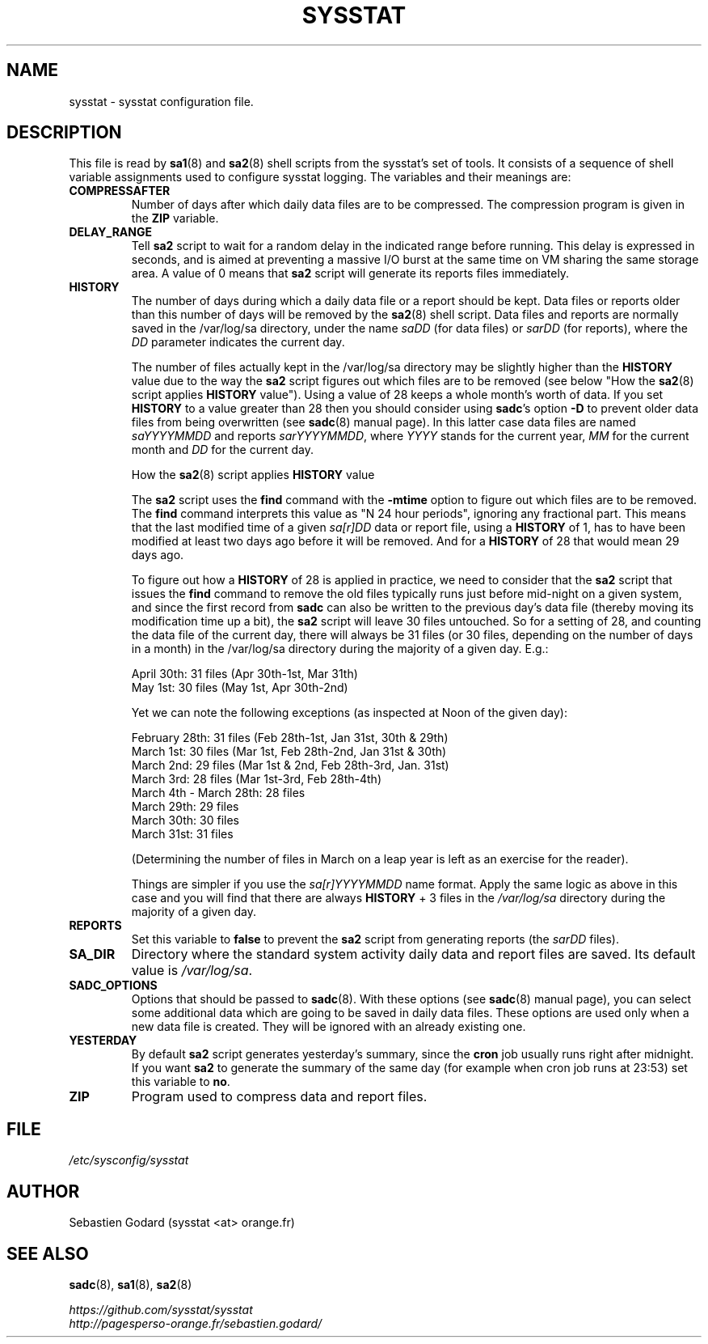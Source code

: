 .\" sysstat manual page - (C) 2020 Sebastien Godard (sysstat <at> orange.fr)
.TH SYSSTAT 5 "JULY 2020" Linux "Linux User's Manual" -*- nroff -*-
.SH NAME
sysstat \- sysstat configuration file.

.SH DESCRIPTION
This file is read by
.BR "sa1" "(8) and " "sa2" "(8) shell scripts from the sysstat's set of tools."
It consists of a sequence of shell variable assignments used to
configure sysstat logging.
The variables and their meanings are:
.TP
.B COMPRESSAFTER
Number of days after which daily data files are to be compressed.
The compression program is given in the
.BR "ZIP " "variable."
.TP
.B DELAY_RANGE
.RB "Tell " "sa2"
script to wait for a random delay in the indicated range before running.
This delay is expressed in seconds, and is aimed at preventing a massive I/O burst
at the same time on VM sharing the same storage area.
.RB "A value of 0 means that " "sa2"
script will generate its reports files immediately.
.TP
.B HISTORY
The number of days during which a daily data file or a report
should be kept. Data files or reports older than this number of
days will be removed by the
.BR "sa2" "(8) shell script."
Data files and reports are normally saved in the /var/log/sa directory,
under the name
.IR "saDD " "(for data files) or " "sarDD " "(for reports), where the " "DD"
parameter indicates the current day.

The number of files actually kept in the /var/log/sa directory may be
slightly higher than the
.BR "HISTORY " "value due to the way the " "sa2"
script figures out which files are to be removed (see below "How the
.BR "sa2" "(8) script applies " "HISTORY"
value"). Using a value of 28 keeps a whole month's worth of data. If you set
.B HISTORY
to a value greater than 28 then you should consider using
.BR "sadc" "'s option " "-D"
to prevent older data files from being overwritten (see
.BR "sadc" "(8)"
manual page). In this latter case data files are named
.IR "saYYYYMMDD " "and reports " "sarYYYYMMDD" ", where"
.IR "YYYY " "stands for the current year, " "MM " "for the current month and " "DD"
for the current day.

How the
.BR "sa2" "(8) script applies " "HISTORY " "value"

.RB "The " "sa2"
script uses the
.BR "find " "command with the " "-mtime " "option to figure"
out which files are to be removed. The
.BR "find " "command interprets this value"
as "N 24 hour periods", ignoring any fractional part. This means that the
last modified time of a given
.IR "sa[r]DD " "data or report file, using a"
.B HISTORY
of 1, has to have been modified at least two days ago before it will be
removed. And for a
.BR "HISTORY " "of 28 that would mean 29 days ago."

.RB "To figure out how a " "HISTORY"
of 28 is applied in practice, we need to consider that the
.BR "sa2 " "script that issues the " "find " "command to remove the"
old files typically runs just before mid-night on a given system, and since
the first record from
.B sadc
can also be written to the previous day's data file
(thereby moving its modification time up a bit), the
.B sa2
script will leave
30 files untouched. So for a setting of 28, and counting the data file of
the current day, there will always be 31 files (or 30 files, depending on the
number of days in a month) in the /var/log/sa directory during the majority
of a given day.  E.g.:

April 30th: 31 files (Apr 30th-1st, Mar 31th)
.br
May 1st: 30 files (May 1st, Apr 30th-2nd)

Yet we can note the following exceptions (as inspected at Noon of the given day):

February 28th: 31 files (Feb 28th-1st, Jan 31st, 30th & 29th)
.br
March 1st: 30 files (Mar 1st, Feb 28th-2nd, Jan 31st & 30th)
.br
March 2nd: 29 files (Mar 1st & 2nd, Feb 28th-3rd, Jan. 31st)
.br
March 3rd: 28 files (Mar 1st-3rd, Feb 28th-4th)
.br
March 4th - March 28th: 28 files
.br
March 29th: 29 files
.br
March 30th: 30 files
.br
March 31st: 31 files

(Determining the number of files in March on a leap year is left as an
exercise for the reader).

Things are simpler if you use the
.IR "sa[r]YYYYMMDD " "name format."
Apply the same logic as above in this case and you will find that there
are always
.BR "HISTORY " "+ 3 files in the"
.IR /var/log/sa
directory during the majority of a given day.
.TP
.B REPORTS
Set this variable to
.BR "false " "to prevent the " "sa2"
script from generating reports (the
.IR "sarDD " "files)."
.TP
.B SA_DIR
Directory where the standard system activity daily data and report files
are saved. Its default value is
.IR "/var/log/sa" "."
.TP
.B SADC_OPTIONS
Options that should be passed to
.BR "sadc" "(8)."
With these options (see
.BR "sadc" "(8)"
manual page), you can select some additional data which are going to be saved in
daily data files.
These options are used only when a new data file is created. They will be
ignored with an already existing one.
.TP
.B YESTERDAY
.RB "By default " "sa2"
script generates yesterday's summary, since the
.BR "cron " "job"
usually runs right after midnight. If you want
.B sa2
to generate the summary of the same day (for example when cron
job runs at 23:53) set this variable to
.BR "no" "."
.TP
.B ZIP
Program used to compress data and report files.

.SH FILE
.I /etc/sysconfig/sysstat

.SH AUTHOR
Sebastien Godard (sysstat <at> orange.fr)

.SH SEE ALSO
.BR "sadc" "(8), " "sa1" "(8), " "sa2" "(8)"
.PP
.I https://github.com/sysstat/sysstat
.br
.I http://pagesperso-orange.fr/sebastien.godard/
